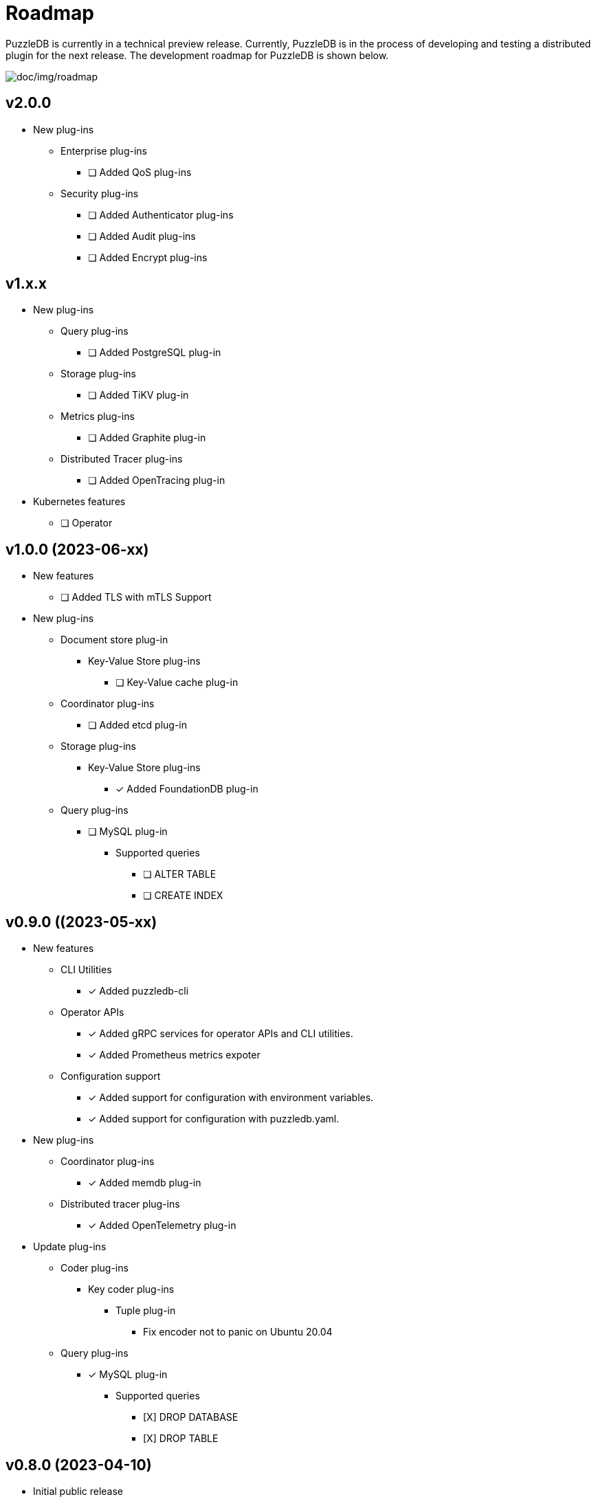 = Roadmap

PuzzleDB is currently in a technical preview release. Currently,
PuzzleDB is in the process of developing and testing a distributed
plugin for the next release. The development roadmap for PuzzleDB is shown below.

image:img/roadmap.png[doc/img/roadmap]

== v2.0.0
* New plug-ins
** Enterprise plug-ins
*** [ ] Added QoS plug-ins
** Security plug-ins
*** [ ] Added Authenticator plug-ins﻿
*** [ ] Added Audit plug-ins
*** [ ] Added Encrypt plug-ins

== v1.x.x
* New plug-ins
** Query plug-ins
*** [ ] Added PostgreSQL plug-in
** Storage plug-ins
*** [ ] Added TiKV plug-in
** Metrics plug-ins
*** [ ] Added Graphite plug-in
** Distributed Tracer plug-ins
*** [ ] Added OpenTracing plug-in
* Kubernetes features
** [ ] Operator

== v1.0.0 (2023-06-xx)
* New features
** [ ] Added TLS with mTLS Support
* New plug-ins
** Document store plug-in
*** Key-Value Store plug-ins
**** [ ] Key-Value cache plug-in
** Coordinator plug-ins
*** [ ] Added etcd plug-in
** Storage plug-ins
*** Key-Value Store plug-ins
**** [*] Added FoundationDB plug-in
** Query plug-ins
*** [ ] MySQL plug-in
**** Supported queries
***** [ ] ALTER TABLE
***** [ ] CREATE INDEX

== v0.9.0 ((2023-05-xx)
* New features
** CLI Utilities
*** [*] Added puzzledb-cli
** Operator APIs
*** [*] Added gRPC services for operator APIs and CLI utilities.
*** [*] Added Prometheus metrics expoter
** Configuration support
*** [*] Added support for configuration with environment variables.
*** [*] Added support for configuration with puzzledb.yaml.
* New plug-ins
** Coordinator plug-ins
*** [*] Added memdb plug-in
** Distributed tracer plug-ins
*** [*] Added OpenTelemetry plug-in
* Update plug-ins
** Coder plug-ins
*** Key coder plug-ins
**** Tuple plug-in
***** Fix encoder not to panic on Ubuntu 20.04
** Query plug-ins
*** [*] MySQL plug-in
**** Supported queries
***** [X] DROP DATABASE
***** [X] DROP TABLE 

== v0.8.0 (2023-04-10)

* Initial public release
* Initial release plug-ins
** Query plug-ins
*** [*] MySQL plug-in
*** [*] Redis plug-in
*** [*] MongoDB plug-in
** Storage plug-ins
*** Document store plug-in
**** [*] Key-Value store plug-in
*** Key-Value Store plug-ins
**** [*] memdb plug-in
** Coder plug-ins
***  Document coder plug-ins
**** [*] CBOR coder plug-in
*** Key coder plug-ins
**** [*] Tuple plug-in